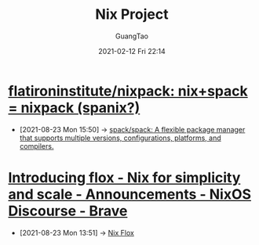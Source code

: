 :PROPERTIES:
:ID:       f47507c9-d65a-4e11-9a2d-6cb08395f4a3
:END:
#+TITLE: Nix Project
#+AUTHOR: GuangTao
#+EMAIL: gtrunsec@hardenedlinux.org
#+DATE: 2021-02-12 Fri 22:14


* [[https://github.com/flatironinstitute/nixpack][flatironinstitute/nixpack: nix+spack = nixpack (spanix?)]]
:PROPERTIES:
:ID:       4a8e8da8-8178-44a0-b68d-8aaddcde0b29
:END:

 - [2021-08-23 Mon 15:50] -> [[id:d1406b60-3482-4227-9bde-0ad79e2de990][spack/spack: A flexible package manager that supports multiple versions, configurations, platforms, and compilers.]]

* [[https://discourse.nixos.org/t/introducing-flox-nix-for-simplicity-and-scale/11275][Introducing flox - Nix for simplicity and scale - Announcements - NixOS Discourse - Brave]]

- [2021-08-23 Mon 13:51] -> [[id:b3c9df6e-64f4-4fc1-a2e5-1db7d1aff68d][Nix Flox]]
